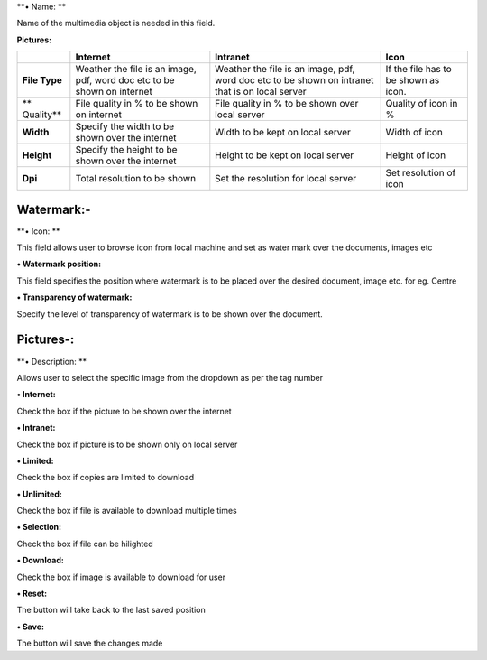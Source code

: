 **• Name: **

Name of the multimedia object is needed in this field.

**Pictures:**

+---------------+---------------+---------------+---------------+
|               | Internet      | Intranet      | Icon          |
+===============+===============+===============+===============+
| **File Type** | Weather the   | Weather the   | If the file   |
|               | file is an    | file is an    | has to be     |
|               | image, pdf,   | image, pdf,   | shown as      |
|               | word doc etc  | word doc etc  | icon.         |
|               | to be shown   | to be shown   |               |
|               | on internet   | on intranet   |               |
|               |               | that is on    |               |
|               |               | local server  |               |
+---------------+---------------+---------------+---------------+
| \*\*          | File quality  | File quality  | Quality of    |
| Quality\*\*   | in % to be    | in % to be    | icon in %     |
|               | shown on      | shown over    |               |
|               | internet      | local server  |               |
+---------------+---------------+---------------+---------------+
| **Width**     | Specify the   | Width to be   | Width of icon |
|               | width to be   | kept on local |               |
|               | shown over    | server        |               |
|               | the internet  |               |               |
+---------------+---------------+---------------+---------------+
| **Height**    | Specify the   | Height to be  | Height of     |
|               | height to be  | kept on local | icon          |
|               | shown over    | server        |               |
|               | the internet  |               |               |
+---------------+---------------+---------------+---------------+
| **Dpi**       | Total         | Set the       | Set           |
|               | resolution to | resolution    | resolution of |
|               | be shown      | for local     | icon          |
|               |               | server        |               |
+---------------+---------------+---------------+---------------+

Watermark:-
===========

**• Icon: **

This field allows user to browse icon from local machine and set as
water mark over the documents, images etc

**• Watermark position:**

This field specifies the position where watermark is to be placed over
the desired document, image etc. for eg. Centre

**• Transparency of watermark:**

Specify the level of transparency of watermark is to be shown over the
document.

Pictures-:
==========

**• Description: **

Allows user to select the specific image from the dropdown as per the
tag number

**• Internet:**

Check the box if the picture to be shown over the internet

**• Intranet:**

Check the box if picture is to be shown only on local server

**• Limited:**

Check the box if copies are limited to download

**• Unlimited:**

Check the box if file is available to download multiple times

**• Selection:**

Check the box if file can be hilighted

**• Download:**

Check the box if image is available to download for user

**• Reset:**

The button will take back to the last saved position

**• Save:**

The button will save the changes made
